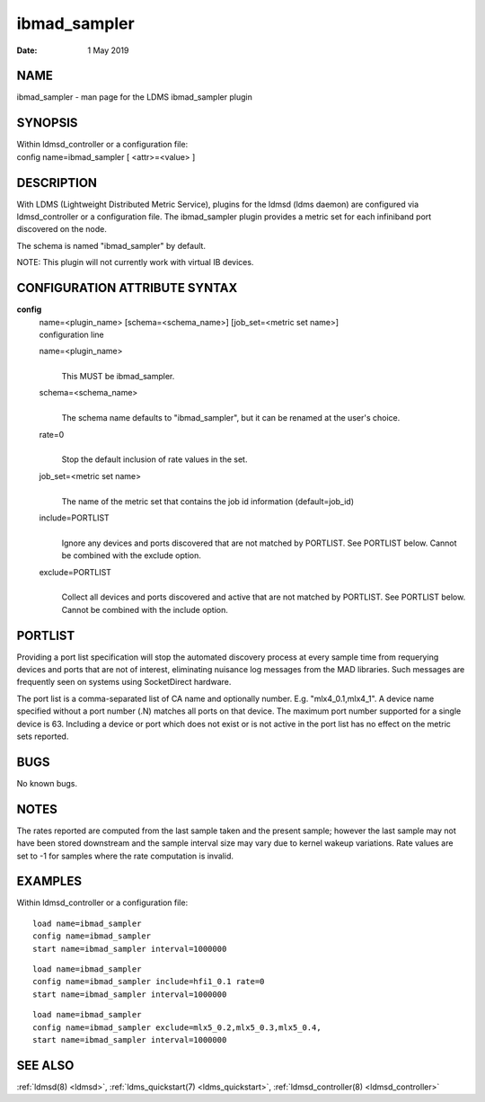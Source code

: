 .. _ibmad_sampler:

====================
ibmad_sampler
====================

:Date:   1 May 2019

NAME
====

ibmad_sampler - man page for the LDMS ibmad_sampler plugin

SYNOPSIS
========

| Within ldmsd_controller or a configuration file:
| config name=ibmad_sampler [ <attr>=<value> ]

DESCRIPTION
===========

With LDMS (Lightweight Distributed Metric Service), plugins for the
ldmsd (ldms daemon) are configured via ldmsd_controller or a
configuration file. The ibmad_sampler plugin provides a metric set for
each infiniband port discovered on the node.

The schema is named "ibmad_sampler" by default.

NOTE: This plugin will not currently work with virtual IB devices.

CONFIGURATION ATTRIBUTE SYNTAX
==============================

**config**
   | name=<plugin_name> [schema=<schema_name>] [job_set=<metric set
     name>]
   | configuration line

   name=<plugin_name>
      |
      | This MUST be ibmad_sampler.

   schema=<schema_name>
      |
      | The schema name defaults to "ibmad_sampler", but it can be
        renamed at the user's choice.

   rate=0
      |
      | Stop the default inclusion of rate values in the set.

   job_set=<metric set name>
      |
      | The name of the metric set that contains the job id information
        (default=job_id)

   include=PORTLIST
      |
      | Ignore any devices and ports discovered that are not matched by
        PORTLIST. See PORTLIST below. Cannot be combined with the
        exclude option.

   exclude=PORTLIST
      |
      | Collect all devices and ports discovered and active that are not
        matched by PORTLIST. See PORTLIST below. Cannot be combined with
        the include option.

PORTLIST
========

Providing a port list specification will stop the automated discovery
process at every sample time from requerying devices and ports that are
not of interest, eliminating nuisance log messages from the MAD
libraries. Such messages are frequently seen on systems using
SocketDirect hardware.

The port list is a comma-separated list of CA name and optionally
number. E.g. "mlx4_0.1,mlx4_1". A device name specified without a port
number (.N) matches all ports on that device. The maximum port number
supported for a single device is 63. Including a device or port which
does not exist or is not active in the port list has no effect on the
metric sets reported.

BUGS
====

No known bugs.

NOTES
=====

The rates reported are computed from the last sample taken and the
present sample; however the last sample may not have been stored
downstream and the sample interval size may vary due to kernel wakeup
variations. Rate values are set to -1 for samples where the rate
computation is invalid.

EXAMPLES
========

Within ldmsd_controller or a configuration file:

::

   load name=ibmad_sampler
   config name=ibmad_sampler
   start name=ibmad_sampler interval=1000000

::

   load name=ibmad_sampler
   config name=ibmad_sampler include=hfi1_0.1 rate=0
   start name=ibmad_sampler interval=1000000

::

   load name=ibmad_sampler
   config name=ibmad_sampler exclude=mlx5_0.2,mlx5_0.3,mlx5_0.4,
   start name=ibmad_sampler interval=1000000

SEE ALSO
========

:ref:`ldmsd(8) <ldmsd>`, :ref:`ldms_quickstart(7) <ldms_quickstart>`, :ref:`ldmsd_controller(8) <ldmsd_controller>`
